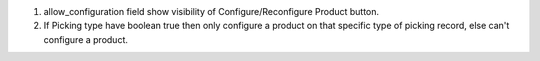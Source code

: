
1. allow_configuration field show visibility of Configure/Reconfigure Product button.

2. If Picking type have boolean true then only configure a product on that specific type of picking record, else can't configure a product.
